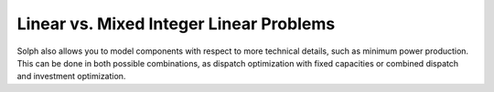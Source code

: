 .. _optimization_linear_vs_mixed_integer_label:

~~~~~~~~~~~~~~~~~~~~~~~~~~~~~~~~~~~~~~~~
Linear vs. Mixed Integer Linear Problems
~~~~~~~~~~~~~~~~~~~~~~~~~~~~~~~~~~~~~~~~

Solph also allows you to model components with respect to more technical details,
such as minimum power production. This can be done in both possible combinations,
as dispatch optimization with fixed capacities or combined dispatch and investment optimization.
